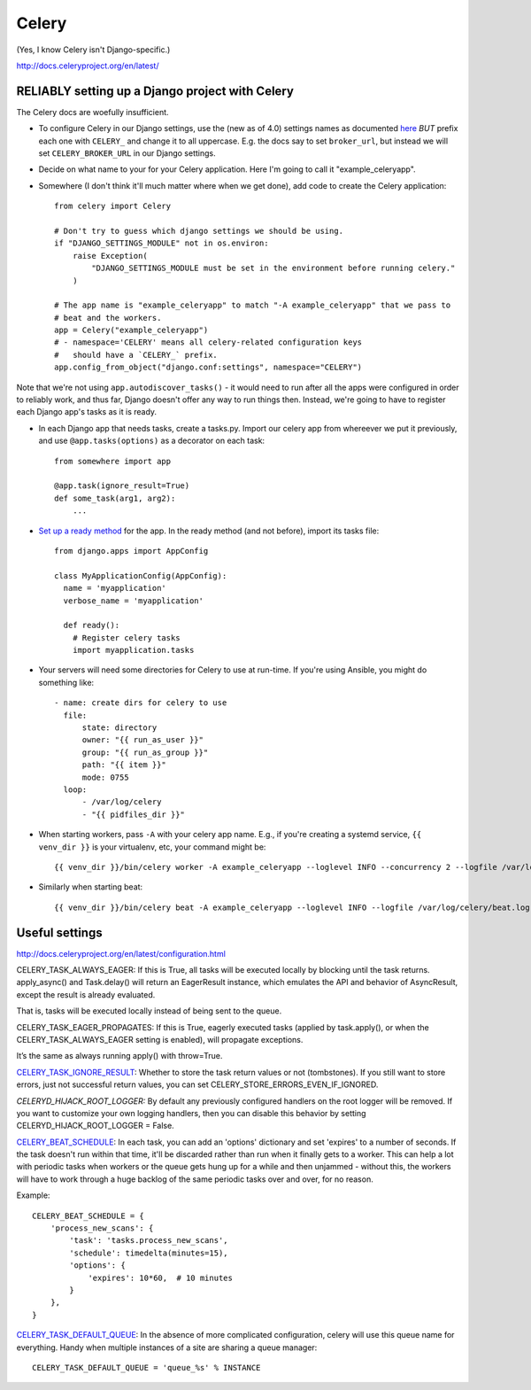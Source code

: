 Celery
======

(Yes, I know Celery isn't Django-specific.)

http://docs.celeryproject.org/en/latest/

RELIABLY setting up a Django project with Celery
------------------------------------------------

The Celery docs are woefully insufficient.

* To configure Celery in our Django settings, use the (new as of 4.0) settings names as documented
  `here <http://docs.celeryq.org/en/latest/userguide/configuration.html#configuration>`_
  *BUT* prefix each one with ``CELERY_`` and change it to all uppercase.
  E.g. the docs say to set ``broker_url``, but instead we will set ``CELERY_BROKER_URL``
  in our Django settings.

* Decide on what name to your for your Celery application.  Here I'm going to call it "example_celeryapp".

* Somewhere (I don't think it'll much matter where when we get done),
  add code to create the Celery application::

    from celery import Celery

    # Don't try to guess which django settings we should be using.
    if "DJANGO_SETTINGS_MODULE" not in os.environ:
        raise Exception(
            "DJANGO_SETTINGS_MODULE must be set in the environment before running celery."
        )

    # The app name is "example_celeryapp" to match "-A example_celeryapp" that we pass to
    # beat and the workers.
    app = Celery("example_celeryapp")
    # - namespace='CELERY' means all celery-related configuration keys
    #   should have a `CELERY_` prefix.
    app.config_from_object("django.conf:settings", namespace="CELERY")

Note that we're not using ``app.autodiscover_tasks()`` - it would need to run after
all the apps were configured in order to reliably work, and thus far, Django doesn't
offer any way to run things then.  Instead, we're going to have to register each Django
app's tasks as it is ready.

* In each Django app that needs tasks, create a tasks.py. Import our celery app
  from whereever we put it previously, and use ``@app.tasks(options)`` as a decorator
  on each task::

    from somewhere import app

    @app.task(ignore_result=True)
    def some_task(arg1, arg2):
        ...

* `Set up a ready method <https://docs.djangoproject.com/en/stable/ref/applications/#django.apps.AppConfig.ready>`_ for the app.
  In the ready method (and not before), import its tasks file::

    from django.apps import AppConfig

    class MyApplicationConfig(AppConfig):
      name = 'myapplication'
      verbose_name = 'myapplication'

      def ready():
        # Register celery tasks
        import myapplication.tasks

* Your servers will need some directories for Celery to use at run-time. If you're using Ansible, you might do something like::

    - name: create dirs for celery to use
      file:
          state: directory
          owner: "{{ run_as_user }}"
          group: "{{ run_as_group }}"
          path: "{{ item }}"
          mode: 0755
      loop:
          - /var/log/celery
          - "{{ pidfiles_dir }}"


* When starting workers, pass ``-A`` with your celery app name. E.g., if you're creating a systemd service,
  ``{{ venv_dir }}`` is your virtualenv, etc, your command might be::

    {{ venv_dir }}/bin/celery worker -A example_celeryapp --loglevel INFO --concurrency 2 --logfile /var/log/celery/%%n%%I.log --pidfile {{ pidfiles_dir }}/celery-%%n%%I.pid

* Similarly when starting beat::

    {{ venv_dir }}/bin/celery beat -A example_celeryapp --loglevel INFO --logfile /var/log/celery/beat.log --pidfile {{ pidfiles_dir }}/celery-beat.pid

Useful settings
---------------

http://docs.celeryproject.org/en/latest/configuration.html

CELERY_TASK_ALWAYS_EAGER: If this is True, all tasks will be executed locally by blocking until the task returns. apply_async() and Task.delay() will return an EagerResult instance, which emulates the API and behavior of AsyncResult, except the result is already evaluated.

That is, tasks will be executed locally instead of being sent to the queue.

CELERY_TASK_EAGER_PROPAGATES: If this is True, eagerly executed tasks (applied by task.apply(), or when the CELERY_TASK_ALWAYS_EAGER setting is enabled), will propagate exceptions.

It’s the same as always running apply() with throw=True.

`CELERY_TASK_IGNORE_RESULT <https://docs.celeryproject.org/en/stable/userguide/configuration.html#std:setting-task_ignore_result>`_:
Whether to store the task return values or not (tombstones). If you still want to store errors, just not successful return values, you can set CELERY_STORE_ERRORS_EVEN_IF_IGNORED.

*CELERYD_HIJACK_ROOT_LOGGER:* By default any previously configured handlers on the root logger will be removed. If you want to customize your own logging handlers, then you can disable this behavior by setting CELERYD_HIJACK_ROOT_LOGGER = False.

`CELERY_BEAT_SCHEDULE <https://docs.celeryproject.org/en/stable/userguide/configuration.html#std:setting-beat_schedule>`_:
In each task, you can add an 'options' dictionary and set
'expires' to a number of seconds. If the task doesn't run within that time,
it'll be discarded rather than run when it finally gets to a worker. This can
help a lot with periodic tasks when workers or the queue gets hung up for a while
and then unjammed - without this, the workers will have to work through a huge
backlog of the same periodic tasks over and over, for no reason.

Example::

    CELERY_BEAT_SCHEDULE = {
        'process_new_scans': {
            'task': 'tasks.process_new_scans',
            'schedule': timedelta(minutes=15),
            'options': {
                'expires': 10*60,  # 10 minutes
            }
        },
    }

`CELERY_TASK_DEFAULT_QUEUE <https://docs.celeryproject.org/en/stable/userguide/configuration.html#std:setting-task_default_queue>`_:
In the absence of more complicated configuration, celery
will use this queue name for everything. Handy when multiple instances of a site
are sharing a queue manager::

    CELERY_TASK_DEFAULT_QUEUE = 'queue_%s' % INSTANCE

